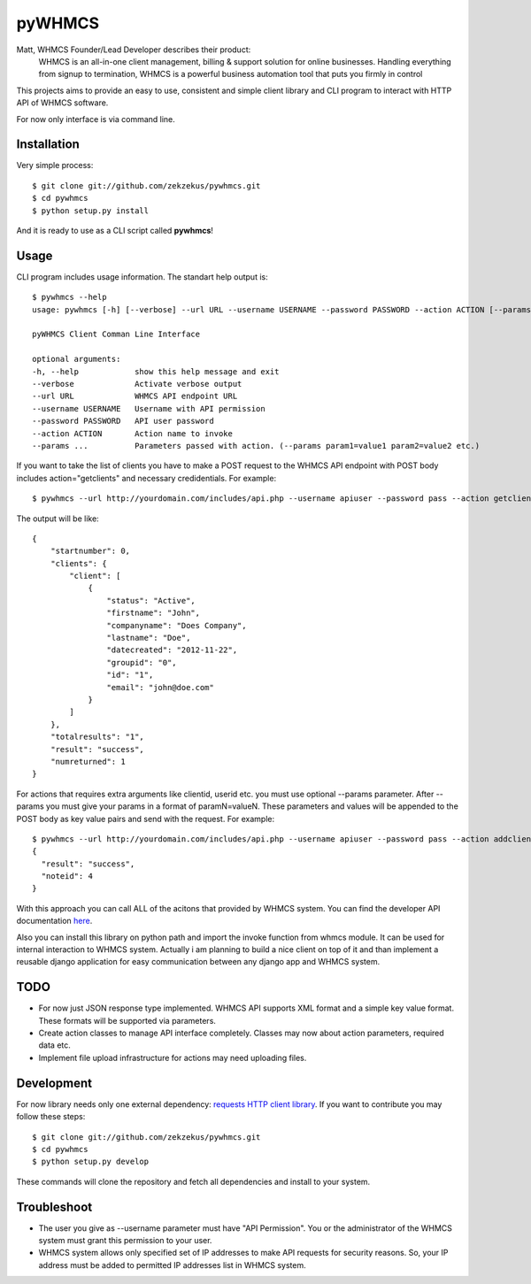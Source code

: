 pyWHMCS
==========================

Matt, WHMCS Founder/Lead Developer describes their product:
  WHMCS is an all-in-one client management, billing & support solution for online businesses. Handling everything from signup to termination, WHMCS is a powerful business automation tool that puts you firmly in control

This projects aims to provide an easy to use, consistent and simple client library and CLI program to interact with HTTP API of WHMCS software.

For now only interface is via command line.

Installation
---------------------------
Very simple process::

  $ git clone git://github.com/zekzekus/pywhmcs.git
  $ cd pywhmcs
  $ python setup.py install

And it is ready to use as a CLI script called **pywhmcs**!

Usage
---------------------------
CLI program includes usage information. The standart help output is::

    $ pywhmcs --help
    usage: pywhmcs [-h] [--verbose] --url URL --username USERNAME --password PASSWORD --action ACTION [--params ...]

    pyWHMCS Client Comman Line Interface

    optional arguments:
    -h, --help            show this help message and exit
    --verbose             Activate verbose output
    --url URL             WHMCS API endpoint URL
    --username USERNAME   Username with API permission
    --password PASSWORD   API user password
    --action ACTION       Action name to invoke
    --params ...          Parameters passed with action. (--params param1=value1 param2=value2 etc.)

If you want to take the list of clients you have to make a POST request to the WHMCS API endpoint with POST body includes action="getclients" and necessary credidentials. For example::

  $ pywhmcs --url http://yourdomain.com/includes/api.php --username apiuser --password pass --action getclients

The output will be like::

  {
      "startnumber": 0,
      "clients": {
          "client": [
              {
                  "status": "Active",
                  "firstname": "John",
                  "companyname": "Does Company",
                  "lastname": "Doe",
                  "datecreated": "2012-11-22",
                  "groupid": "0",
                  "id": "1",
                  "email": "john@doe.com"
              }
          ]
      },
      "totalresults": "1",
      "result": "success",
      "numreturned": 1
  }

For actions that requires extra arguments like clientid, userid etc. you must use optional --params parameter. After --params you must give your params in a format of paramN=valueN. These parameters and values will be appended to the POST body as key value pairs and send with the request. For example::

  $ pywhmcs --url http://yourdomain.com/includes/api.php --username apiuser --password pass --action addclientnote --params userid=1 notes="this is a note"
  {
    "result": "success",
    "noteid": 4
  }

With this approach you can call ALL of the acitons that provided by WHMCS system. You can find the developer API documentation here_.

.. _here: http://docs.whmcs.com/API

Also you can install this library on python path and import the invoke function from whmcs module. It can be used for internal interaction to WHMCS system. Actually i am planning to build a nice client on top of it and than implement a reusable django application for easy communication between any django app and WHMCS system.

TODO
---------------------------
- For now just JSON response type implemented. WHMCS API supports XML format and a simple key value format. These formats will be supported via parameters.
- Create action classes to manage API interface completely. Classes may now about action parameters, required data etc.
- Implement file upload infrastructure for actions may need uploading files.

Development
---------------------------
For now library needs only one external dependency: `requests HTTP client library`_. If you want to contribute you may follow these steps::

  $ git clone git://github.com/zekzekus/pywhmcs.git
  $ cd pywhmcs
  $ python setup.py develop

These commands will clone the repository and fetch all dependencies and install to your system.

.. _`requests HTTP client library`: http://docs.python-requests.org/en/latest/

Troubleshoot
---------------------------
- The user you give as --username parameter must have "API Permission". You or the administrator of the WHMCS system must grant this permission to your user.
- WHMCS system allows only specified set of IP addresses to make API requests for security reasons. So, your IP address must be added to permitted IP addresses list in WHMCS system.


